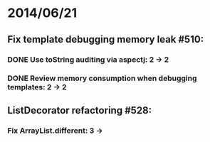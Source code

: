 * 2014/06/21
** Fix template debugging memory leak #510:
*** DONE Use toString auditing via aspectj: 2 -> 2
*** DONE Review memory consumption when debugging templates: 2 -> 2
** ListDecorator refactoring #528:
*** Fix ArrayList.different: 3 ->
